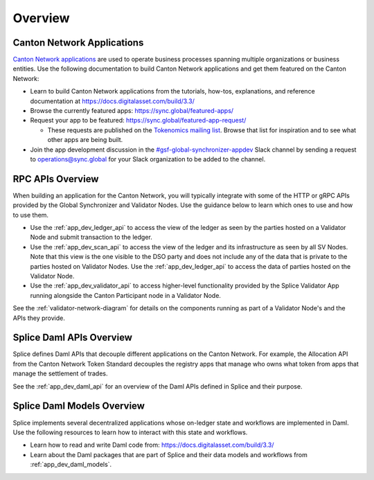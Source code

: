 ..
   Copyright (c) 2024 Digital Asset (Switzerland) GmbH and/or its affiliates. All rights reserved.
..
   SPDX-License-Identifier: Apache-2.0

.. _app_dev_overview:

Overview
========

Canton Network Applications
---------------------------

`Canton Network applications <https://docs.digitalasset.com/build/3.3/overview/introduction>`__
are used to operate business processes spanning
multiple organizations or business entities.
Use the following documentation to build Canton Network applications and get them featured on the Canton Network:

.. TODO(#1156): link to https://docs.digitalasset.com/build/current/ instead of 3.4 when it is available

* Learn to build Canton Network applications from the tutorials, how-tos, explanations, and reference documentation at
  https://docs.digitalasset.com/build/3.3/
* Browse the currently featured apps: https://sync.global/featured-apps/
* Request your app to be featured: https://sync.global/featured-app-request/

  * These requests are published on the `Tokenomics mailing list <https://lists.sync.global/g/tokenomics/topics>`__.
    Browse that list for inspiration and to see what other apps are being built.

* Join the app development discussion in the `#gsf-global-synchronizer-appdev <https://app.slack.com/client/T03T53E10/C08FQRCRFUN>`__
  Slack channel by sending a request to operations@sync.global for your Slack organization to be added to the channel.


RPC APIs Overview
-----------------

When building an application for the Canton Network,
you will typically integrate with some of the HTTP or gRPC APIs provided by the Global Synchronizer and Validator Nodes.
Use the guidance below to learn which ones to use and how to use them.

* Use the :ref:`app_dev_ledger_api` to access the view of the ledger as seen by the parties hosted on a Validator Node and submit transaction to the ledger.
* Use the :ref:`app_dev_scan_api` to access the view of the ledger and its infrastructure as seen by all SV Nodes.
  Note that this view is the one visible to the DSO party and does not include any of the data that is private to the parties hosted on Validator Nodes.
  Use the :ref:`app_dev_ledger_api` to access the data of parties hosted on the Validator Node.
* Use the :ref:`app_dev_validator_api` to access higher-level functionality provided by the
  Splice Validator App running alongside the Canton Participant node in a
  Validator Node.

See the :ref:`validator-network-diagram` for details on the components running as part of a Validator Node's and the APIs they provide.


Splice Daml APIs Overview
-------------------------

Splice defines Daml APIs that decouple different applications on the Canton Network.
For example, the Allocation API from the Canton Network Token Standard decouples the
registry apps that manage who owns what token from apps that manage the settlement of
trades.

See the :ref:`app_dev_daml_api` for an overview of the Daml APIs defined in Splice and their purpose.


Splice Daml Models Overview
---------------------------

Splice implements several decentralized applications whose on-ledger state and workflows are implemented in Daml.
Use the following resources to learn how to interact with this state and workflows.

* Learn how to read and write Daml code from:
  https://docs.digitalasset.com/build/3.3/
* Learn about the Daml packages that are part of Splice and their data models and workflows from
  :ref:`app_dev_daml_models`.

